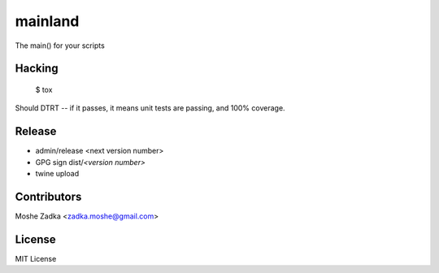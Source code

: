 .. Copyright (c) Moshe Zadka
   See LICENSE for details.

mainland
--------

The main() for your scripts

.. image:: https://travis-ci.org/moshez/mainland.svg?branch=master
    :target: https://travis-ci.org/moshez/mainland

.. image:: https://readthedocs.org/projects/mainland/badge/?version=latest
    :alt: Documentation Status
    :scale: 100%
    :target: https://readthedocs.org/projects/mainland/

Hacking
=======

  $ tox

Should DTRT -- if it passes, it means
unit tests are passing, and 100% coverage.

Release
========

* admin/release <next version number>
* GPG sign dist/*<version number>*
* twine upload

Contributors
=============

Moshe Zadka <zadka.moshe@gmail.com>

License
=======

MIT License
